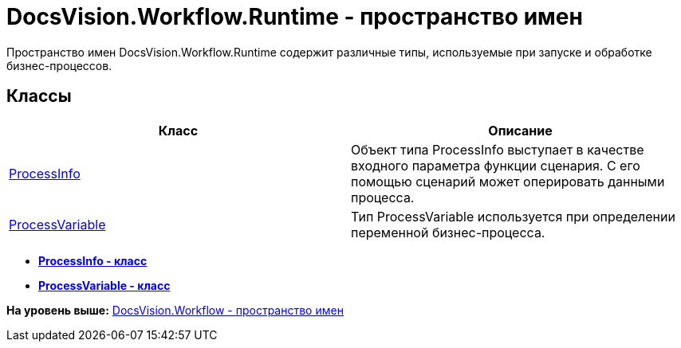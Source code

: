 = DocsVision.Workflow.Runtime - пространство имен

Пространство имен DocsVision.Workflow.Runtime содержит различные типы, используемые при запуске и обработке бизнес-процессов.

== Классы

[cols=",",options="header",]
|===
|Класс |Описание
|xref:ProcessInfo_CL.adoc[ProcessInfo] |Объект типа ProcessInfo выступает в качестве входного параметра функции сценария. С его помощью сценарий может оперировать данными процесса.
|xref:ProcessVariable_CL.adoc[ProcessVariable] |Тип ProcessVariable используется при определении переменной бизнес-процесса.
|===

* *xref:../../../../api/DocsVision/Workflow/Runtime/ProcessInfo_CL.adoc[ProcessInfo - класс]* +
* *xref:../../../../api/DocsVision/Workflow/Runtime/ProcessVariable_CL.adoc[ProcessVariable - класс]* +

*На уровень выше:* xref:../../../../api/DocsVision/Workflow/Workflow_NS.adoc[DocsVision.Workflow - пространство имен]
